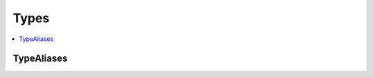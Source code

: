 ==============
Types
==============

.. contents::
    :local:

TypeAliases
+++++++++++++++++++

.. module:: acouchbase_analytics
    :no-index:

.. py:type:: JSONType

    :canonical: Union[str, int, float, bool, None, Dict[str, Any], List[Any]]
